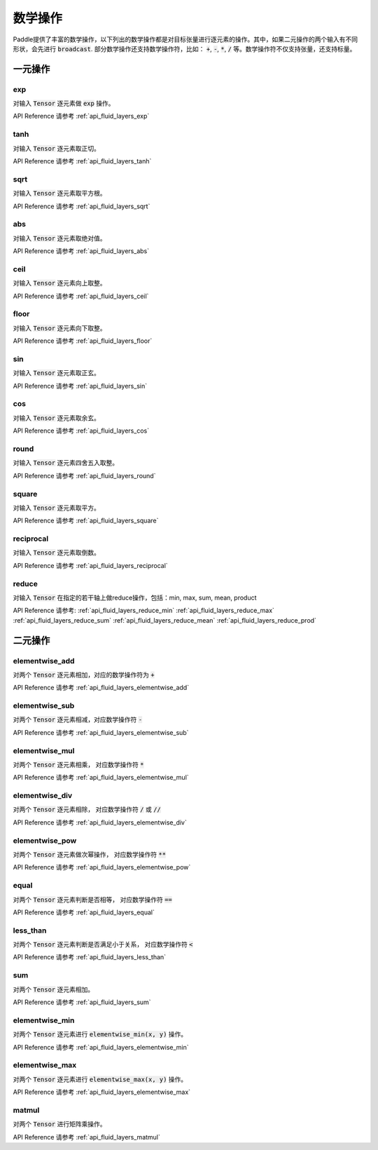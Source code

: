 ..  _api_guide_math:


数学操作
#########

Paddle提供了丰富的数学操作，以下列出的数学操作都是对目标张量进行逐元素的操作。其中，如果二元操作的两个输入有不同形状，会先进行 :code:`broadcast`. 部分数学操作还支持数学操作符，比如： :code:`+`,  :code:`-`, :code:`*`, :code:`/` 等。数学操作符不仅支持张量，还支持标量。


一元操作
==================

exp
------------------

对输入 :code:`Tensor` 逐元素做 :code:`exp` 操作。

API Reference 请参考 :ref:`api_fluid_layers_exp`

tanh
------------------

对输入 :code:`Tensor` 逐元素取正切。

API Reference 请参考 :ref:`api_fluid_layers_tanh`

sqrt
------------------

对输入 :code:`Tensor` 逐元素取平方根。

API Reference 请参考 :ref:`api_fluid_layers_sqrt`

abs
------------------

对输入 :code:`Tensor` 逐元素取绝对值。

API Reference 请参考 :ref:`api_fluid_layers_abs`

ceil
------------------

对输入 :code:`Tensor` 逐元素向上取整。

API Reference 请参考 :ref:`api_fluid_layers_ceil`

floor
------------------

对输入 :code:`Tensor` 逐元素向下取整。

API Reference 请参考 :ref:`api_fluid_layers_floor`

sin
------------------

对输入 :code:`Tensor` 逐元素取正玄。

API Reference 请参考 :ref:`api_fluid_layers_sin`

cos
------------------

对输入 :code:`Tensor` 逐元素取余玄。

API Reference 请参考 :ref:`api_fluid_layers_cos`

round
------------------

对输入 :code:`Tensor` 逐元素四舍五入取整。

API Reference 请参考 :ref:`api_fluid_layers_round`

square
------------------

对输入 :code:`Tensor` 逐元素取平方。

API Reference 请参考 :ref:`api_fluid_layers_square`

reciprocal
------------------

对输入 :code:`Tensor` 逐元素取倒数。

API Reference 请参考 :ref:`api_fluid_layers_reciprocal`


reduce
------------------

对输入 :code:`Tensor` 在指定的若干轴上做reduce操作，包括：min, max, sum, mean, product

API Reference 请参考:
:ref:`api_fluid_layers_reduce_min`
:ref:`api_fluid_layers_reduce_max`
:ref:`api_fluid_layers_reduce_sum`
:ref:`api_fluid_layers_reduce_mean`
:ref:`api_fluid_layers_reduce_prod`


二元操作
==================

elementwise_add
------------------

对两个 :code:`Tensor` 逐元素相加，对应的数学操作符为 :code:`+`

API Reference 请参考 :ref:`api_fluid_layers_elementwise_add`

elementwise_sub
------------------

对两个 :code:`Tensor` 逐元素相减，对应数学操作符 :code:`-`

API Reference 请参考 :ref:`api_fluid_layers_elementwise_sub`

elementwise_mul
------------------

对两个 :code:`Tensor` 逐元素相乘， 对应数学操作符 :code:`*`

API Reference 请参考 :ref:`api_fluid_layers_elementwise_mul`

elementwise_div
------------------

对两个 :code:`Tensor` 逐元素相除， 对应数学操作符 :code:`/` 或 :code:`//`

API Reference 请参考 :ref:`api_fluid_layers_elementwise_div`


elementwise_pow
------------------

对两个 :code:`Tensor` 逐元素做次幂操作， 对应数学操作符 :code:`**`

API Reference 请参考 :ref:`api_fluid_layers_elementwise_pow`

equal
------------------

对两个 :code:`Tensor` 逐元素判断是否相等， 对应数学操作符 :code:`==`

API Reference 请参考 :ref:`api_fluid_layers_equal`


less_than
------------------

对两个 :code:`Tensor` 逐元素判断是否满足小于关系， 对应数学操作符 :code:`<`

API Reference 请参考 :ref:`api_fluid_layers_less_than`


sum
------------------

对两个 :code:`Tensor` 逐元素相加。

API Reference 请参考 :ref:`api_fluid_layers_sum`

elementwise_min
------------------

对两个 :code:`Tensor` 逐元素进行 :code:`elementwise_min(x, y)` 操作。

API Reference 请参考 :ref:`api_fluid_layers_elementwise_min`

elementwise_max
------------------

对两个 :code:`Tensor` 逐元素进行 :code:`elementwise_max(x, y)` 操作。

API Reference 请参考 :ref:`api_fluid_layers_elementwise_max`

matmul
------------------

对两个 :code:`Tensor` 进行矩阵乘操作。

API Reference 请参考 :ref:`api_fluid_layers_matmul`
